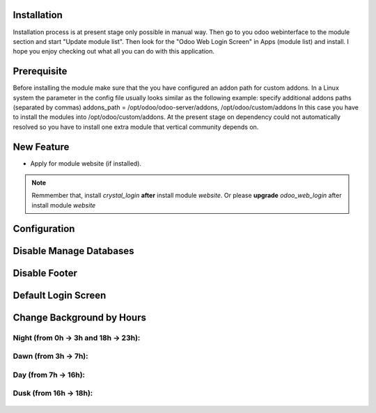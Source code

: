 
Installation
============
Installation process is at present stage only possible in manual way.
Then go to you odoo webinterface to the module section and start "Update module list". Then look for the "Odoo Web Login Screen" in Apps (module list) and install.
I hope you enjoy checking out what all you can do with this application.


Prerequisite
============
Before installing the module make sure that the you have configured an addon path for custom addons. In a Linux system the parameter in the config file usually looks similar as the following example:
specify additional addons paths (separated by commas)
addons_path = /opt/odoo/odoo-server/addons, /opt/odoo/custom/addons
In this case you have to install the modules into /opt/odoo/custom/addons. At the present stage on dependency could not automatically resolved so you have to install one extra module that vertical community depends on.


New Feature
===========
* Apply for module website (if installed).

.. note::  Remmember that, install *crystal_login* **after** install module *website*. Or please **upgrade** *odoo_web_login* after install module *website*


Configuration
=============


.. figure:: config.jpg
   :alt: Disable Manage Databases
   :scale: 80 %
   :align: center
   :figclass: text-center


Disable Manage Databases
========================

.. figure:: disable_manage_database.jpg
   :scale: 80 %
   :align: center
   :figclass: text-center
   :alt: Disable Manage Databases


Disable Footer
==============

.. figure:: disable_footer.jpg
   :scale: 80 %
   :align: center
   :figclass: text-center
   :alt: Disable Footer


Default Login Screen
====================

.. figure:: change_background_day.jpg
   :scale: 80 %
   :align: center
   :figclass: text-center
   :alt: Default Login Screen


Change Background by Hours
==========================

Night (from 0h -> 3h and 18h -> 23h):
-------------------------------------


.. figure:: change_background_night.jpg
   :scale: 80 %
   :align: center
   :figclass: text-center
   :alt: Default Login Screen Night


Dawn (from 3h -> 7h):
---------------------

.. figure:: change_background_dawn.jpg
   :scale: 80 %
   :align: center
   :figclass: text-center
   :alt: Default Login Screen Dawn


Day (from 7h -> 16h):
---------------------

.. figure:: change_background_day.jpg
   :scale: 80 %
   :align: center
   :figclass: text-center
   :alt: Default Login Screen Day


Dusk (from 16h -> 18h):
-----------------------

.. figure:: change_background_dusk.jpg
   :scale: 80 %
   :align: center
   :figclass: text-center
   :alt: Default Login Screen Dusk
